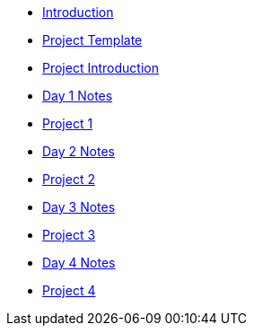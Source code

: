 * xref:introduction.adoc[Introduction]
* xref:summer-2023-project-template.adoc[Project Template]
* xref:summer-2023-project-introduction.adoc[Project Introduction]
* xref:summer-2023-day1-notes.adoc[Day 1 Notes]
* xref:summer-2023-project-01.adoc[Project 1]
* xref:summer-2023-day2-notes.adoc[Day 2 Notes]
* xref:summer-2023-project-02.adoc[Project 2]
* xref:summer-2023-day3-notes.adoc[Day 3 Notes]
* xref:summer-2023-project-03.adoc[Project 3]
* xref:summer-2023-day4-notes.adoc[Day 4 Notes]
* xref:summer-2023-project-04.adoc[Project 4]
